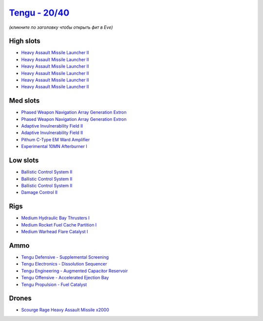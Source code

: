 .. This file is autogenerated by update-fits.py script
.. Use https://github.com/RAISA-Shield/raisa-shield.github.io/edit/source/eft/shield/20-40/tengu.eft
.. to edit it.

`Tengu - 20/40 <javascript:CCPEVE.showFitting('29984:2048;1:30050;1:25715;6:19814;2:29971;1:2281;2:30122;1:19215;1:31600;1:31634;1:22291;3:6005;1:2679;2000:31610;1:30141;1:30090;1::');>`_
===========================================================================================================================================================================================

*(кликните по заголовку чтобы открыть фит в Eve)*

High slots
----------

- `Heavy Assault Missile Launcher II <javascript:CCPEVE.showInfo(25715)>`_
- `Heavy Assault Missile Launcher II <javascript:CCPEVE.showInfo(25715)>`_
- `Heavy Assault Missile Launcher II <javascript:CCPEVE.showInfo(25715)>`_
- `Heavy Assault Missile Launcher II <javascript:CCPEVE.showInfo(25715)>`_
- `Heavy Assault Missile Launcher II <javascript:CCPEVE.showInfo(25715)>`_
- `Heavy Assault Missile Launcher II <javascript:CCPEVE.showInfo(25715)>`_

Med slots
---------

- `Phased Weapon Navigation Array Generation Extron <javascript:CCPEVE.showInfo(19814)>`_
- `Phased Weapon Navigation Array Generation Extron <javascript:CCPEVE.showInfo(19814)>`_
- `Adaptive Invulnerability Field II <javascript:CCPEVE.showInfo(2281)>`_
- `Adaptive Invulnerability Field II <javascript:CCPEVE.showInfo(2281)>`_
- `Pithum C-Type EM Ward Amplifier <javascript:CCPEVE.showInfo(19215)>`_
- `Experimental 10MN Afterburner I <javascript:CCPEVE.showInfo(6005)>`_

Low slots
---------

- `Ballistic Control System II <javascript:CCPEVE.showInfo(22291)>`_
- `Ballistic Control System II <javascript:CCPEVE.showInfo(22291)>`_
- `Ballistic Control System II <javascript:CCPEVE.showInfo(22291)>`_
- `Damage Control II <javascript:CCPEVE.showInfo(2048)>`_

Rigs
----

- `Medium Hydraulic Bay Thrusters I <javascript:CCPEVE.showInfo(31600)>`_
- `Medium Rocket Fuel Cache Partition I <javascript:CCPEVE.showInfo(31610)>`_
- `Medium Warhead Flare Catalyst I <javascript:CCPEVE.showInfo(31634)>`_

Ammo
----

- `Tengu Defensive - Supplemental Screening <javascript:CCPEVE.showInfo(29971)>`_
- `Tengu Electronics - Dissolution Sequencer <javascript:CCPEVE.showInfo(30050)>`_
- `Tengu Engineering - Augmented Capacitor Reservoir <javascript:CCPEVE.showInfo(30141)>`_
- `Tengu Offensive - Accelerated Ejection Bay <javascript:CCPEVE.showInfo(30122)>`_
- `Tengu Propulsion - Fuel Catalyst <javascript:CCPEVE.showInfo(30090)>`_

Drones
------

- `Scourge Rage Heavy Assault Missile x2000 <javascript:CCPEVE.showInfo(2679)>`_

